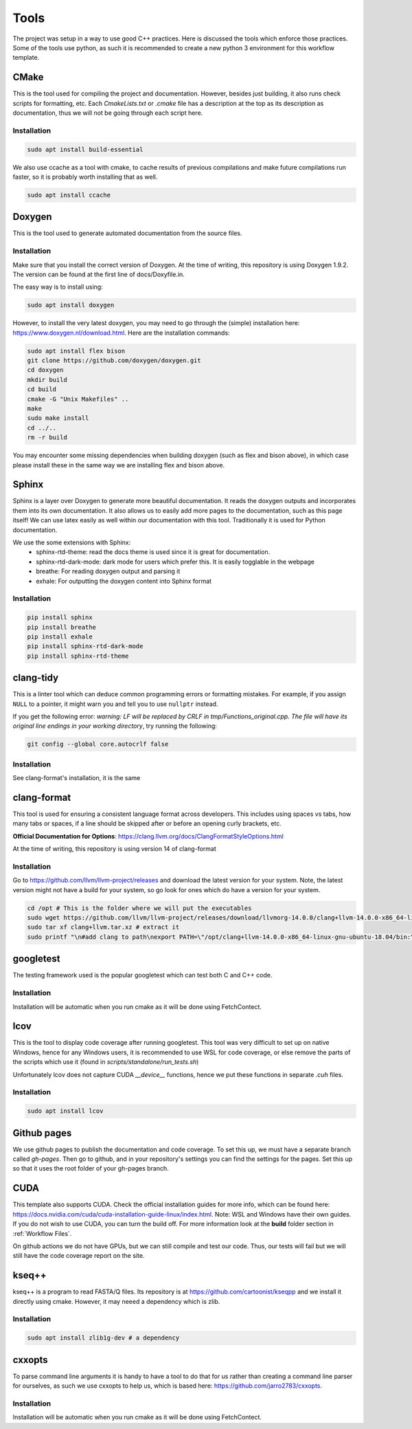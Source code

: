 Tools
=====

The project was setup in a way to use good C++ practices. Here is discussed the tools which enforce those practices. Some of the tools use python, as such it is recommended to create a new python 3 environment for this workflow template.

CMake
+++++

This is the tool used for compiling the project and documentation. However, besides just building, it also runs check scripts for formatting, etc. Each *CmakeLists.txt* or *.cmake* file has a description at the top as its description as documentation, thus we will not be going through each script here.

Installation
------------

.. code-block:: bash

  sudo apt install build-essential

We also use ccache as a tool with cmake, to cache results of previous compilations and make future compilations run faster, so it is probably worth installing that as well.

.. code-block:: bash

  sudo apt install ccache

Doxygen
+++++++

This is the tool used to generate automated documentation from the source files.

Installation
------------

Make sure that you install the correct version of Doxygen. At the time of writing, this repository is using Doxygen 1.9.2. The version can be found at the first line of docs/Doxyfile.in.

The easy way is to install using:

.. code-block:: bash

  sudo apt install doxygen

However, to install the very latest doxygen, you may need to go through the (simple) installation here: https://www.doxygen.nl/download.html. Here are the installation commands:


.. code-block:: bash

  sudo apt install flex bison
  git clone https://github.com/doxygen/doxygen.git
  cd doxygen
  mkdir build
  cd build
  cmake -G "Unix Makefiles" ..
  make
  sudo make install
  cd ../..
  rm -r build

You may encounter some missing dependencies when building doxygen (such as flex and bison above), in which case please install these in the same way we are installing flex and bison above.

Sphinx
++++++

Sphinx is a layer over Doxygen to generate more beautiful documentation. It reads the doxygen outputs and incorporates them into its own documentation. It also allows us to easily add more pages to the documentation, such as this page itself! We can use latex easily as well within our documentation with this tool. Traditionally it is used for Python documentation.

We use the some extensions with Sphinx:
  * sphinx-rtd-theme: read the docs theme is used since it is great for documentation.
  * sphinx-rtd-dark-mode: dark mode for users which prefer this. It is easily togglable in the webpage
  * breathe: For reading doxygen output and parsing it
  * exhale: For outputting the doxygen content into Sphinx format

Installation
------------

.. code-block:: bash

  pip install sphinx
  pip install breathe
  pip install exhale
  pip install sphinx-rtd-dark-mode
  pip install sphinx-rtd-theme

clang-tidy
++++++++++

This is a linter tool which can deduce common programming errors or formatting mistakes. For example, if you assign ``NULL`` to a pointer, it might warn you and tell you to use ``nullptr`` instead.

If you get the following error: *warning: LF will be replaced by CRLF in tmp/Functions_original.cpp. The file will have its original line endings in your working directory*, try running the following:

.. code-block:: bash

  git config --global core.autocrlf false


Installation
------------

See clang-format's installation, it is the same


clang-format
++++++++++++

This tool is used for ensuring a consistent language format across developers. This includes using spaces vs tabs, how many tabs or spaces, if a line should be skipped after or before an opening curly brackets, etc.

**Official Documentation for Options**: https://clang.llvm.org/docs/ClangFormatStyleOptions.html

At the time of writing, this repository is using version 14 of clang-format

Installation
------------

Go to https://github.com/llvm/llvm-project/releases and download the latest version for your system. Note, the latest version might not have a build for your system, so go look for ones which do have a version for your system.

.. code-block:: bash

  cd /opt # This is the folder where we will put the executables
  sudo wget https://github.com/llvm/llvm-project/releases/download/llvmorg-14.0.0/clang+llvm-14.0.0-x86_64-linux-gnu-ubuntu-18.04.tar.xz -O clang+llvm.tar.xz # download your version (make sure to change the link!) and save it as a file named clang+llvm.tar.xz
  sudo tar xf clang+llvm.tar.xz # extract it
  sudo printf "\n#add clang to path\nexport PATH=\"/opt/clang+llvm-14.0.0-x86_64-linux-gnu-ubuntu-18.04/bin:\${PATH}\"" >> ~/.bashrc # Add to PATH (make sure to change the folder name version!)



googletest
++++++++++

The testing framework used is the popular googletest which can test both C and C++ code.

Installation
------------

Installation will be automatic when you run cmake as it will be done using FetchContect.

lcov
++++

This is the tool to display code coverage after running googletest. This tool was very difficult to set up on native Windows, hence for any Windows users, it is recommended to use WSL for code coverage, or else remove the parts of the scripts which use it (found in `scripts/standalone/run_tests.sh`)

Unfortunately lcov does not capture CUDA `__device__` functions, hence we put these functions in separate *.cuh* files.

Installation
------------

.. code-block:: bash

  sudo apt install lcov

Github pages
++++++++++++

We use github pages to publish the documentation and code coverage. To set this up, we must have a separate branch called *gh-pages*. Then go to github, and in your repository's settings you can find the settings for the pages. Set this up so that it uses the root folder of your gh-pages branch.

CUDA
++++

This template also supports CUDA. Check the official installation guides for more info, which can be found here: https://docs.nvidia.com/cuda/cuda-installation-guide-linux/index.html. Note: WSL and Windows have their own guides. If you do not wish to use CUDA, you can turn the build off. For more information look at the **build** folder section in :ref:`Workflow Files`.

On github actions we do not have GPUs, but we can still compile and test our code. Thus, our tests will fail but we will still have the code coverage report on the site.

kseq++
++++++

kseq++ is a program to read FASTA/Q files. Its repository is at https://github.com/cartoonist/kseqpp and we install it directly using cmake. However, it may neeed a dependency which is zlib.

Installation
------------

.. code-block:: bash

  sudo apt install zlib1g-dev # a dependency

cxxopts
+++++++

To parse command line arguments it is handy to have a tool to do that for us rather than creating a command line parser for ourselves, as such we use cxxopts to help us, which is based here: https://github.com/jarro2783/cxxopts.

Installation
------------

Installation will be automatic when you run cmake as it will be done using FetchContect.
